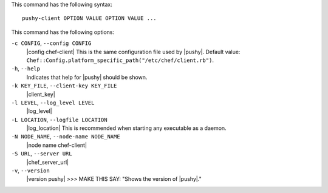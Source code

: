 .. The contents of this file are included in multiple topics.
.. This file describes a command or a sub-command for Knife.
.. This file should not be changed in a way that hinders its ability to appear in multiple documentation sets.


This command has the following syntax::

   pushy-client OPTION VALUE OPTION VALUE ...

This command has the following options:

``-c CONFIG``, ``--config CONFIG``
   |config chef-client| This is the same configuration file used by |pushy|. Default value: ``Chef::Config.platform_specific_path("/etc/chef/client.rb")``.

``-h``, ``--help``
   Indicates that help for |pushy| should be shown.

``-k KEY_FILE``, ``--client-key KEY_FILE``
   |client_key|

``-l LEVEL``, ``--log_level LEVEL``
   |log_level|

``-L LOCATION``, ``--logfile LOCATION``
   |log_location| This is recommended when starting any executable as a daemon.

``-N NODE_NAME``, ``--node-name NODE_NAME``
   |node name chef-client|

``-S URL``, ``--server URL``
   |chef_server_url|

``-v``, ``--version``
   |version pushy| >>> MAKE THIS SAY: "Shows the version of |pushy|."







